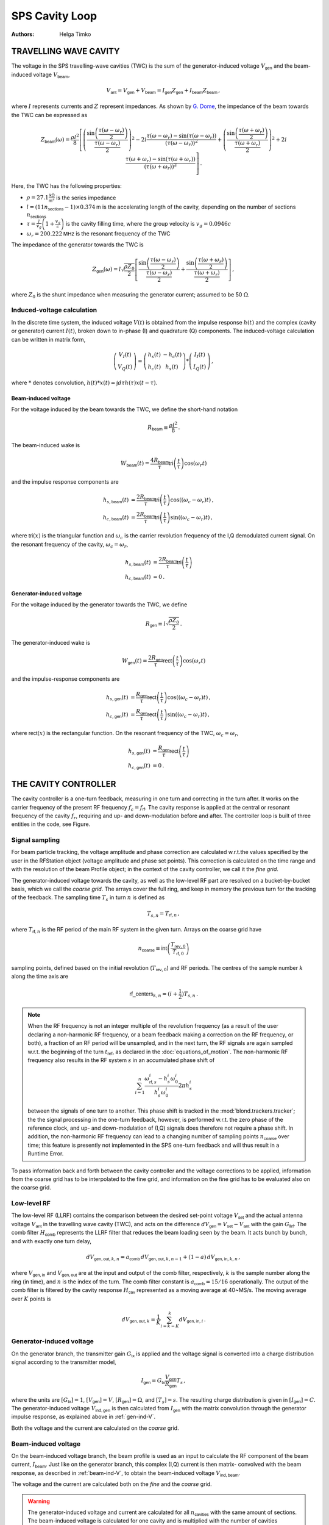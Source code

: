 SPS Cavity Loop
===============
:Authors: **Helga Timko**


TRAVELLING WAVE CAVITY
----------------------

The voltage in the SPS travelling-wave cavities (TWC) is the sum of the generator-induced voltage
:math:`V_\mathsf{gen}` and the beam-induced voltage :math:`V_\mathsf{beam}`,

.. math::

    V_\mathsf{ant} = V_\mathsf{gen} + V_\mathsf{beam} = I_\mathsf{gen} Z_\mathsf{gen} + I_\mathsf{beam} Z_\mathsf{beam}\, ,

where :math:`I` represents currents and :math:`Z` represent impedances. As shown by
`G. Dome <https://cds.cern.ch/record/319440>`_, the impedance of the beam towards the TWC can be expressed as

.. math::

    Z_\mathsf{beam} (\omega) =
    \frac{\rho l^2}{8} \left[
    \left( \frac{\sin \left(\frac{\tau(\omega - \omega_r)}{2}\right)}{\frac{\tau(\omega - \omega_r)}{2}} \right)^2
    - 2i \frac{\tau(\omega - \omega_r) - \sin(\tau(\omega - \omega_r))}{(\tau(\omega - \omega_r))^2}
    + \left( \frac{\sin \left(\frac{\tau(\omega + \omega_r)}{2}\right)}{\frac{\tau(\omega + \omega_r)}{2}} \right)^2
    + 2i \frac{\tau(\omega + \omega_r) - \sin(\tau(\omega + \omega_r))}{(\tau(\omega + \omega_r))^2}
    \right] \, .

Here, the TWC has the following properties:

* :math:`\rho = 27.1 \frac{\mathsf{k\Omega}}{\mathsf{m}^2}` is the series impedance
* :math:`l = (11 n_\mathsf{sections} - 1) \times 0.374 \mathsf{m}` is the accelerating length of the cavity, depending
  on the number of sections :math:`n_\mathsf{sections}`
* :math:`\tau = \frac{l}{v_g} \left( 1 + \frac{v_g}{c} \right)` is the cavity filling time, where the group velocity is
  :math:`v_g = 0.0946 c`
* :math:`\omega_r = 200.222 \mathsf{MHz}` is the resonant frequency of the TWC

The impedance of the generator towards the TWC is

.. math::

    Z_\mathsf{gen} (\omega) =
    l \sqrt{\frac{\rho Z_0}{2}}
    \left[ \frac{\sin \left(\frac{\tau(\omega - \omega_r)}{2}\right)}{\frac{\tau(\omega - \omega_r)}{2}}  +
    \frac{\sin \left(\frac{\tau(\omega + \omega_r)}{2}\right)}{\frac{\tau(\omega + \omega_r)}{2}} \right] \, ,

where :math:`Z_0` is the shunt impedance when measuring the generator current; assumed to be 50 :math:`\Omega`.


Induced-voltage calculation
~~~~~~~~~~~~~~~~~~~~~~~~~~~

In the discrete time system, the induced voltage :math:`V(t)` is obtained from the impulse response :math:`h(t)` and the
complex (cavity or generator) current :math:`I(t)`, broken down to in-phase (I) and quadrature (Q) components. The
induced-voltage calculation can be written in matrix form,

.. math::
    \left( \begin{matrix} V_I(t) \\
    V_Q(t) \end{matrix} \right)
    = \left( \begin{matrix} h_s(t) & - h_c(t) \\
    h_c(t) & h_s(t) \end{matrix} \right)
    * \left( \begin{matrix} I_I(t) \\
    I_Q(t) \end{matrix} \right) \, ,

where :math:`*` denotes convolution,
:math:`h(t)*x(t) = \int d\tau h(\tau)x(t-\tau)`.


.. _beam-ind-V:

Beam-induced voltage
^^^^^^^^^^^^^^^^^^^^

For the voltage induced by the beam towards the TWC, we define the short-hand notation

.. math::
    R_\mathsf{beam} \equiv \frac{\rho l^2}{8} \, .

The beam-induced wake is

.. math::
    W_\mathsf{beam}(t) = \frac{4 R_\mathsf{beam}}{\tau} \mathsf{tri}\left(\frac{t}{\tau}\right) \cos(\omega_r t)

and the impulse response components are

.. math::
    h_{s,\mathsf{beam}}(t) &= \frac{2 R_\mathsf{beam}}{\tau} \mathsf{tri}\left(\frac{t}{\tau}\right)
     \cos((\omega_c - \omega_r)t) \, , \\
    h_{c,\mathsf{beam}}(t) &= \frac{2 R_\mathsf{beam}}{\tau} \mathsf{tri}\left(\frac{t}{\tau}\right)
    \sin((\omega_c - \omega_r)t) \, ,

where :math:`\mathsf{tri}(x)` is the triangular function and :math:`\omega_c` is the carrier revolution frequency of the
I,Q demodulated current signal. On the resonant frequency of the cavity, :math:`\omega_c = \omega_r`,

.. math::
    h_{s,\mathsf{beam}}(t) &= \frac{2 R_\mathsf{beam}}{\tau} \mathsf{tri}\left(\frac{t}{\tau}\right) \\
    h_{c,\mathsf{beam}}(t) &= 0 \, .


.. _gen-ind-V:

Generator-induced voltage
^^^^^^^^^^^^^^^^^^^^^^^^^

For the voltage induced by the generator towards the TWC, we define

.. math::
    R_\mathsf{gen} \equiv l \sqrt{\frac{\rho Z_0}{2}} \, .

The generator-induced wake is

.. math::
    W_\mathsf{gen}(t) = \frac{2 R_\mathsf{gen}}{\tau} \mathsf{rect}\left(\frac{t}{\tau}\right)\cos(\omega_r t)

and the impulse-response components are

.. math::
    h_{s,\mathsf{gen}}(t) &= \frac{R_\mathsf{gen}}{\tau} \mathsf{rect}\left(\frac{t}{\tau}\right)
    \cos((\omega_c - \omega_r)t) \, , \\
    h_{c,\mathsf{gen}}(t) &= \frac{R_\mathsf{gen}}{\tau} \mathsf{rect}\left(\frac{t}{\tau}\right)
    \sin((\omega_c - \omega_r)t) \, ,

where :math:`\mathsf{rect}(x)` is the rectangular function. On the resonant frequency of the TWC,
:math:`\omega_c = \omega_r`,

.. math::
    h_{s,\mathsf{gen}}(t) &= \frac{R_\mathsf{gen}}{\tau} \mathsf{rect}\left(\frac{t}{\tau}\right) \\
    h_{c,\mathsf{gen}}(t) &= 0 \, .



THE CAVITY CONTROLLER
---------------------

The cavity controller is a one-turn feedback, measuring in one turn and correcting in the turn after. It works on the
carrier frequency of the present RF frequency :math:`f_{c}=f_{\mathsf{rf}}`. The cavity response is applied at
the central or resonant frequency of the cavity :math:`f_{r}`, requiring and up- and down-modulation before and after.
The controller loop is built of three entities in the code, see Figure.

.. image:: SPS_OTFB.png
    :align: right
    :width: 1226
    :height: 451

Signal sampling
~~~~~~~~~~~~~~~

For beam particle tracking, the voltage amplitude and phase correction are calculated w.r.t.\ the values specified by
the user in the RFStation object (voltage amplitude and phase set points). This correction is calculated on the time
range and with the resolution of the beam Profile object; in the context of the cavity controller, we call it the
*fine grid*.

The generator-induced voltage towards the cavity, as well as the low-level RF part are resolved on a bucket-by-bucket
basis, which we call the *coarse grid*. The arrays cover the full ring, and keep in memory the previous turn for the
tracking of the feedback. The sampling time :math:`T_s` in turn :math:`n` is defined as

.. math::

    T_{s,n} = T_{\mathsf{rf},n} \, ,

where :math:`T_{\mathsf{rf},n}` is the RF period of the main RF system in the given turn. Arrays on the coarse grid have

.. math::

    n_{\mathsf{coarse}} \equiv \mathsf{int} \left( \frac{T_{\mathsf{rev},0}}{T_{\mathsf{rf},0}} \right)

sampling points, defined based on the initial revolution (:math:`T_{\mathsf{rev},0}`) and RF periods. The centres of the
sample number :math:`k` along the time axis are

.. math::

    \mathsf{rf\_centers}_{k,n} = (i + \frac{1}{2}) T_{s,n} \, .

.. note::
    When the RF frequency is not an integer multiple of the revolution frequency (as a result of the user declaring a
    non-harmonic RF frequency, or a beam feedback making a correction on the RF frequency, or both), a fraction of an RF
    period will be unsampled, and in the next turn, the RF signals are again sampled w.r.t. the beginning of the turn
    :math:`t_\mathsf{ref}`, as declared in the :doc:`equations_of_motion`. The non-harmonic RF frequency also results in
    the RF system :math:`s` in an accumulated phase shift of

    .. math::
        \sum_{i=1}^{n} \frac{\omega_{\mathsf{rf},s}^i - h_s^i \omega_0^i}{h_s^i \omega_0^i} 2 \pi h_s^i

    between the signals of one turn to another. This phase shift is tracked in the :mod:`blond.trackers.tracker`; the
    the signal processing in the one-turn feedback, however, is performed w.r.t. the zero phase of the reference clock,
    and up- and down-modulation of (I,Q) signals does therefore not require a phase shift. In addition, the non-harmonic
    RF frequency can lead to a changing number of sampling points :math:`n_{\mathsf{coarse}}` over time; this feature is
    presently not implemented in the SPS one-turn feedback and will thus result in a Runtime Error.

To pass information back and forth between the cavity controller and the voltage corrections to be applied, information
from the coarse grid has to be interpolated to the fine grid, and information on the fine grid has to be evaluated also
on the coarse grid.

Low-level RF
~~~~~~~~~~~~

The low-level RF (LLRF) contains the comparison between the desired set-point voltage :math:`V_{\mathsf{set}}` and the
actual antenna voltage :math:`V_{\mathsf{ant}}` in the travelling wave cavity (TWC), and acts on the difference
:math:`dV_{\mathsf{gen}}=V_{\mathsf{set}}-V_{\mathsf{ant}}` with the gain :math:`G_{\mathsf{llrf}}`. The comb filter
:math:`H_{\mathsf{comb}}` represents the LLRF filter that reduces the beam loading seen by the beam. It acts bunch by
bunch, and with exactly one turn delay,

.. math::

    dV_{\mathsf{gen,out}, k, n} = a_{\mathsf{comb}} \, dV_{\mathsf{gen,out}, k, n-1} + (1 - a) \, dV_{\mathsf{gen,in}, k, n} \, ,

where :math:`V_{\mathsf{gen,in}}` and :math:`V_{\mathsf{gen,out}}` are at the input and output of the comb filter,
respectively, :math:`k` is the sample number along the ring (in time), and :math:`n` is the index of the turn. The comb
filter constant is :math:`a_{\mathsf{comb}}=15/16` operationally. The output of the comb filter is filtered by the
cavity response :math:`H_{\mathsf{cav}}` represented as a moving average at 40~MS/s. The moving average over :math:`K`
points is

.. math::

    dV_{\mathsf{gen,out}, k} = \frac{1}{K} \sum_{i=k-K}^{k} dV_{\mathsf{gen,in}, i} \, .


Generator-induced voltage
~~~~~~~~~~~~~~~~~~~~~~~~~

On the generator branch, the transmitter gain :math:`G_\mathsf{tx}` is applied and the voltage signal is converted into
a charge distribution signal according to the transmitter model,

.. math::

    I_{\mathsf{gen}} = G_\mathsf{tx} \frac{V_{\mathsf{gen}}}{R_{\mathsf{gen}}} T_s \, ,

where the units are :math:`[G_\mathsf{tx}] = 1`, :math:`[V_\mathsf{gen}] = V`, :math:`[R_\mathsf{gen}] = \Omega`, and
:math:`[T_s] = s`. The resulting charge distribution is given in :math:`[I_{\mathsf{gen}}] = C`. The generator-induced
voltage :math:`V_\mathsf{ind,gen}` is then calculated from :math:`I_{\mathsf{gen}}` with the matrix convolution through
the generator impulse response, as explained above in :ref:`gen-ind-V`.

Both the voltage and the current are calculated on the *coarse* grid.


Beam-induced voltage
~~~~~~~~~~~~~~~~~~~~

On the beam-induced voltage branch, the beam profile is used as an input to calculate the RF component of the beam
current, :math:`I_{\mathsf{beam}}`. Just like on the generator branch, this complex (I,Q) current is then matrix-
convolved with the beam response, as described in :ref:`beam-ind-V`, to obtain the beam-induced voltage
:math:`V_\mathsf{ind,beam}`.

The voltage and the current are calculated both on the *fine* and the *coarse* grid.

.. warning::
    The generator-induced voltage and current are calculated for all :math:`n_{\mathsf{cavities}}` with the same amount
    of sections. The beam-induced voltage is calculated for one cavity and is multiplied with the number of cavities
    afterwards.

From coarse to fine grid and back
~~~~~~~~~~~~~~~~~~~~~~~~~~~~~~~~~

For beam particle tracking, the voltage amplitude and phase correction w.r.t.\ the set point values is applied on the
grid of the beam profile, slice by slice. In order to calculate this correction, the generator-induced voltage is
interpolated to the fine grid, and added to the beam-induced voltage already evaluated on the fine grid.

To track the SPS one-turn feedback itself, the generator- and beam-induced voltages are summed on the coarse grid that
covers the entire turn,

.. math::

    V_\mathsf{ant} = V_\mathsf{ind,gen} + V_\mathsf{ind,beam} \, .


Feed-forward
~~~~~~~~~~~~

Optionally, an n-tap FIR filter can be activated as feed-forward on the beam-induced voltage calculation. The
feed-forward is used in open loop, to correct the generator current in the next turn based on the beam-induced
voltage measured in the current turn. The ideal feed-forward filter :math:`H_\mathsf{FF}` would perfectly compensate the
beam loading if

.. math::
    Z_\mathsf{gen}(f) H_\mathsf{FF}(f) = - Z_\mathsf{beam}(f) \, .

The FIR filters for the 3-, 4-, 5-section cavities are designed by minimising the error between these two quantities,
using the least-squares method and the FIR filter coefficients can be found in :mod:`blond.llrf.signal_processing`.
